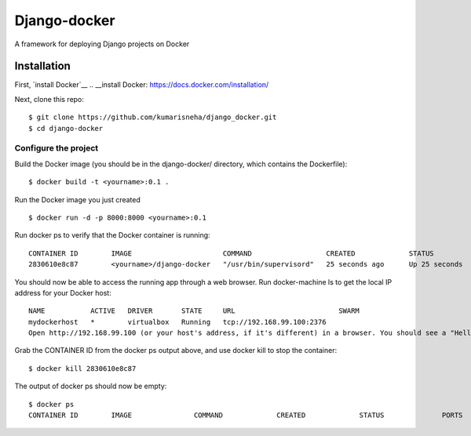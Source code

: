 
=====================
Django-docker
=====================
A framework for deploying Django projects on Docker

Installation
::::::::::::::::::::::::::::::::::

First, `install Docker`__
.. __install Docker: https://docs.docker.com/installation/

Next, clone this repo:
::

    $ git clone https://github.com/kumarisneha/django_docker.git
    $ cd django-docker

Configure the project
********************
Build the Docker image (you should be in the django-docker/ directory, which contains the Dockerfile):
::

    $ docker build -t <yourname>:0.1 .
        
Run the Docker image you just created
::

    $ docker run -d -p 8000:8000 <yourname>:0.1

Run docker ps to verify that the Docker container is running:
::

    CONTAINER ID        IMAGE                      COMMAND                  CREATED             STATUS              PORTS                          NAMES
    2830610e8c87        <yourname>/django-docker   "/usr/bin/supervisord"   25 seconds ago      Up 25 seconds       0.0.0.0:80->80/tcp, 8000/tcp   focused_banach

You should now be able to access the running app through a web browser. Run docker-machine ls to get the local IP address for your Docker host:
::

    NAME           ACTIVE   DRIVER       STATE     URL                         SWARM
    mydockerhost   *        virtualbox   Running   tcp://192.168.99.100:2376
    Open http://192.168.99.100 (or your host's address, if it's different) in a browser. You should see a "Hello, world!" message.
    
Grab the CONTAINER ID from the docker ps output above, and use docker kill to stop the container:
::
    $ docker kill 2830610e8c87
        
The output of docker ps should now be empty:
::
    $ docker ps
    CONTAINER ID        IMAGE               COMMAND             CREATED             STATUS              PORTS               NAMES
   
